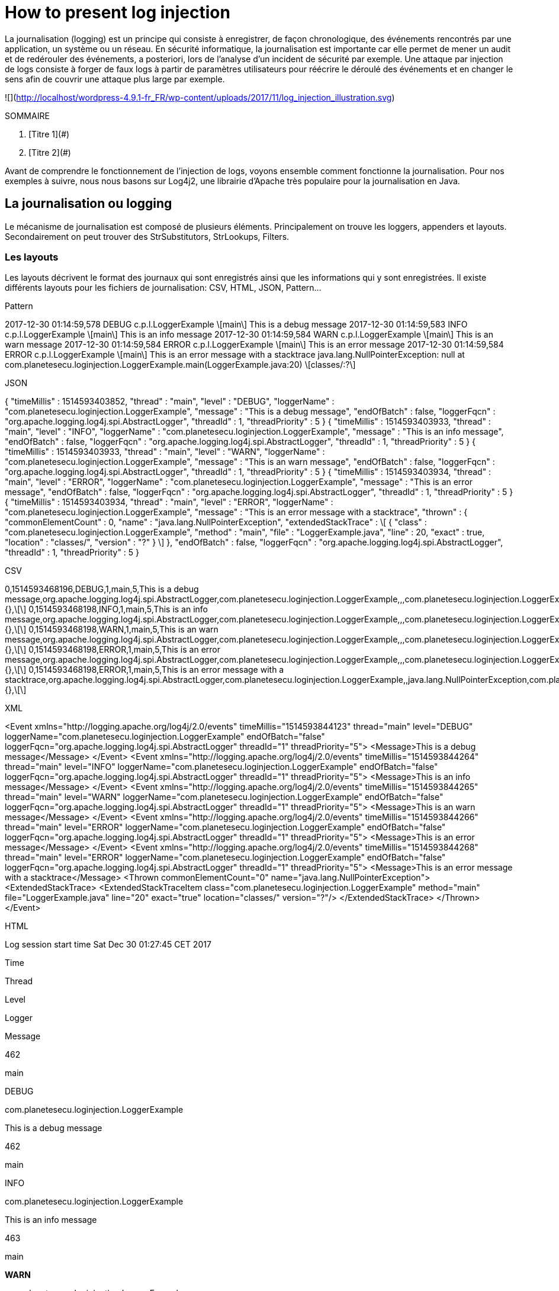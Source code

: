 = How to present log injection

La journalisation (logging) est un principe qui consiste à enregistrer, de façon chronologique, des événements rencontrés par une application, un système ou un réseau. En sécurité informatique, la journalisation est importante car elle permet de mener un audit et de redérouler des événements, a posteriori, lors de l’analyse d’un incident de sécurité par exemple. Une attaque par injection de logs consiste à forger de faux logs à partir de paramètres utilisateurs pour réécrire le déroulé des événements et en changer le sens afin de couvrir une attaque plus large par exemple.

![](http://localhost/wordpress-4.9.1-fr_FR/wp-content/uploads/2017/11/log_injection_illustration.svg)

SOMMAIRE

1.  [Titre 1](#)
2.  [Titre 2](#)

Avant de comprendre le fonctionnement de l’injection de logs, voyons ensemble comment fonctionne la journalisation.  
Pour nos exemples à suivre, nous nous basons sur Log4j2, une librairie d’Apache très populaire pour la journalisation en Java.

La journalisation ou logging
----------------------------

Le mécanisme de journalisation est composé de plusieurs éléments.  
Principalement on trouve les loggers, appenders et layouts. Secondairement on peut trouver des StrSubstitutors, StrLookups, Filters.

### Les layouts

Les layouts décrivent le format des journaux qui sont enregistrés ainsi que les informations qui y sont enregistrées. Il existe différents layouts pour les fichiers de journalisation: CSV, HTML, JSON, Pattern…

Pattern

2017-12-30 01:14:59,578 DEBUG c.p.l.LoggerExample \[main\] This is a debug message
2017-12-30 01:14:59,583 INFO c.p.l.LoggerExample \[main\] This is an info message
2017-12-30 01:14:59,584 WARN c.p.l.LoggerExample \[main\] This is an warn message
2017-12-30 01:14:59,584 ERROR c.p.l.LoggerExample \[main\] This is an error message
2017-12-30 01:14:59,584 ERROR c.p.l.LoggerExample \[main\] This is an error message with a stacktrace
java.lang.NullPointerException: null
	at com.planetesecu.loginjection.LoggerExample.main(LoggerExample.java:20) \[classes/:?\]

JSON

{
  "timeMillis" : 1514593403852,
  "thread" : "main",
  "level" : "DEBUG",
  "loggerName" : "com.planetesecu.loginjection.LoggerExample",
  "message" : "This is a debug message",
  "endOfBatch" : false,
  "loggerFqcn" : "org.apache.logging.log4j.spi.AbstractLogger",
  "threadId" : 1,
  "threadPriority" : 5
}
{
  "timeMillis" : 1514593403933,
  "thread" : "main",
  "level" : "INFO",
  "loggerName" : "com.planetesecu.loginjection.LoggerExample",
  "message" : "This is an info message",
  "endOfBatch" : false,
  "loggerFqcn" : "org.apache.logging.log4j.spi.AbstractLogger",
  "threadId" : 1,
  "threadPriority" : 5
}
{
  "timeMillis" : 1514593403933,
  "thread" : "main",
  "level" : "WARN",
  "loggerName" : "com.planetesecu.loginjection.LoggerExample",
  "message" : "This is an warn message",
  "endOfBatch" : false,
  "loggerFqcn" : "org.apache.logging.log4j.spi.AbstractLogger",
  "threadId" : 1,
  "threadPriority" : 5
}
{
  "timeMillis" : 1514593403934,
  "thread" : "main",
  "level" : "ERROR",
  "loggerName" : "com.planetesecu.loginjection.LoggerExample",
  "message" : "This is an error message",
  "endOfBatch" : false,
  "loggerFqcn" : "org.apache.logging.log4j.spi.AbstractLogger",
  "threadId" : 1,
  "threadPriority" : 5
}
{
  "timeMillis" : 1514593403934,
  "thread" : "main",
  "level" : "ERROR",
  "loggerName" : "com.planetesecu.loginjection.LoggerExample",
  "message" : "This is an error message with a stacktrace",
  "thrown" : {
    "commonElementCount" : 0,
    "name" : "java.lang.NullPointerException",
    "extendedStackTrace" : \[ {
      "class" : "com.planetesecu.loginjection.LoggerExample",
      "method" : "main",
      "file" : "LoggerExample.java",
      "line" : 20,
      "exact" : true,
      "location" : "classes/",
      "version" : "?"
    } \]
  },
  "endOfBatch" : false,
  "loggerFqcn" : "org.apache.logging.log4j.spi.AbstractLogger",
  "threadId" : 1,
  "threadPriority" : 5
}

CSV

0,1514593468196,DEBUG,1,main,5,This is a debug message,org.apache.logging.log4j.spi.AbstractLogger,com.planetesecu.loginjection.LoggerExample,,,com.planetesecu.loginjection.LoggerExample.main(LoggerExample.java:12),{},\[\]
0,1514593468198,INFO,1,main,5,This is an info message,org.apache.logging.log4j.spi.AbstractLogger,com.planetesecu.loginjection.LoggerExample,,,com.planetesecu.loginjection.LoggerExample.main(LoggerExample.java:13),{},\[\]
0,1514593468198,WARN,1,main,5,This is an warn message,org.apache.logging.log4j.spi.AbstractLogger,com.planetesecu.loginjection.LoggerExample,,,com.planetesecu.loginjection.LoggerExample.main(LoggerExample.java:14),{},\[\]
0,1514593468198,ERROR,1,main,5,This is an error message,org.apache.logging.log4j.spi.AbstractLogger,com.planetesecu.loginjection.LoggerExample,,,com.planetesecu.loginjection.LoggerExample.main(LoggerExample.java:15),{},\[\]
0,1514593468198,ERROR,1,main,5,This is an error message with a stacktrace,org.apache.logging.log4j.spi.AbstractLogger,com.planetesecu.loginjection.LoggerExample,,java.lang.NullPointerException,com.planetesecu.loginjection.LoggerExample.main(LoggerExample.java:22),{},\[\]

XML

<Event
	xmlns="http://logging.apache.org/log4j/2.0/events" timeMillis="1514593844123" thread="main" level="DEBUG" loggerName="com.planetesecu.loginjection.LoggerExample" endOfBatch="false" loggerFqcn="org.apache.logging.log4j.spi.AbstractLogger" threadId="1" threadPriority="5">
	<Message>This is a debug message</Message>
</Event>
<Event
	xmlns="http://logging.apache.org/log4j/2.0/events" timeMillis="1514593844264" thread="main" level="INFO" loggerName="com.planetesecu.loginjection.LoggerExample" endOfBatch="false" loggerFqcn="org.apache.logging.log4j.spi.AbstractLogger" threadId="1" threadPriority="5">
	<Message>This is an info message</Message>
</Event>
<Event
	xmlns="http://logging.apache.org/log4j/2.0/events" timeMillis="1514593844265" thread="main" level="WARN" loggerName="com.planetesecu.loginjection.LoggerExample" endOfBatch="false" loggerFqcn="org.apache.logging.log4j.spi.AbstractLogger" threadId="1" threadPriority="5">
	<Message>This is an warn message</Message>
</Event>
<Event
	xmlns="http://logging.apache.org/log4j/2.0/events" timeMillis="1514593844266" thread="main" level="ERROR" loggerName="com.planetesecu.loginjection.LoggerExample" endOfBatch="false" loggerFqcn="org.apache.logging.log4j.spi.AbstractLogger" threadId="1" threadPriority="5">
	<Message>This is an error message</Message>
</Event>
<Event
	xmlns="http://logging.apache.org/log4j/2.0/events" timeMillis="1514593844268" thread="main" level="ERROR" loggerName="com.planetesecu.loginjection.LoggerExample" endOfBatch="false" loggerFqcn="org.apache.logging.log4j.spi.AbstractLogger" threadId="1" threadPriority="5">
	<Message>This is an error message with a stacktrace</Message>
	<Thrown commonElementCount="0" name="java.lang.NullPointerException">
		<ExtendedStackTrace>
			<ExtendedStackTraceItem class="com.planetesecu.loginjection.LoggerExample" method="main" file="LoggerExample.java" line="20" exact="true" location="classes/" version="?"/>
		</ExtendedStackTrace>
	</Thrown>
</Event>

HTML

Log session start time Sat Dec 30 01:27:45 CET 2017

Time

Thread

Level

Logger

Message

462

main

DEBUG

com.planetesecu.loginjection.LoggerExample

This is a debug message

462

main

INFO

com.planetesecu.loginjection.LoggerExample

This is an info message

463

main

**WARN**

com.planetesecu.loginjection.LoggerExample

This is an warn message

463

main

**ERROR**

com.planetesecu.loginjection.LoggerExample

This is an error message

463

main

**ERROR**

com.planetesecu.loginjection.LoggerExample

This is an error message with a stacktrace

java.lang.NullPointerException  
     at com.planetesecu.loginjection.LoggerExample.main(LoggerExample.java:20)

Il existe d’autres layouts mais pour la suite nous nous baserons sur le layout « Pattern ». C’est le layout de journalisation le plus répandu, il est notamment utilisé par défaut pour la [journalisation des serveurs HTTP d’Apache](https://httpd.apache.org/docs/2.4/fr/logs.html) (access et error logs).

L’injection de logs
-------------------

### Exemple

Par exemple, un service propose à ses utilisateurs de s’authentifier avec un login & mot de passe. Un utilisateur tente de s’authentifier sur ce service avec le login « toto ».

**_Logs_**  
2017-11-07 20:50:14 INFO Unknown user: ‘toto’

Sur ce même service, un attaquant tente de s’authentifier avec le login suivant: « toto’\\r\\n2017-11-07 20:50:44 INFO Authentication in success for user: ‘bad_guy » :

**_Logs_**  
2017-11-07 20:50:14 INFO Unknown user: ‘toto’  
2017-11-07 20:50:44 INFO Authentication in success for user: ‘bad_guy‘

La vulnérabilité par injection de logs est alors exploitée, la signification des logs a été modifiée.  
Bien souvent, les opérateurs ou les outils (SIEM) chargés de lire les logs ne détectent pas ces injections.

La simple présence de cette vulnérabilité fait perdre la fiabilité des journaux.  
La capacité d’audit se trouve fortement compromise mais les équipes utilisant ces logs (généralement celles en charge de la production ou du support) n’ont souvent pas conscience que les journaux ont été faussés et les utilisent en toute confiance, les pensant légitimes.  
L’injection parfaite de logs est d’ailleurs une attaque discrète, voir indétectable.

—

Pour le format « Pattern », on peut distinguer deux types d’injections de logs : les

1.  Les injections **inline**  
    L’attaquant change le sens de la ligne de log sans créer de nouvelles lignes de logs.
2.  Les injections **avec création de nouveaux logs**  
    L’attaquant forge de nouvelles lignes de logs. C’est un peu plus difficile à réaliser car cela nécessite de connaître chaques champs d’une ligne de log et d’être cohérent avec les logs précédents et suivants.

Par ailleurs, les logs peuvent être utilisés pour mener d’autres attaques :

*   **Cross-Site Scripting (XSS)**  
    Le XSS consiste à injecter des scripts malicieux dans du contenu interprété par un navigateur Web.  
    2017-11-07 20:50:14 INFO User not found: ‘<script>alert(‘XSS’);</script>’
*   **Exécution de code arbitraire**  
    Dans le cas où les logs sont lus depuis une ligne de commande shell.  
    Exemple : [Vim Options Handling Arbitrary Code Execution Vulnerability](https://tools.cisco.com/security/center/viewAlert.x?alertId=52184)

Exemple d’utilisation d’une injection de logs dans le cas d’une banque: [afficher l’exemple](#).

Le client d’une banque fait un virement en ligne :

Compte débiteur

Compte A – n°1234567891A

Compte créditeur

Compte B – n°1234567891B

Montant (€)

Raison du virement (optionnel)

Virement de 1000 € vers mon compte épargne

L’application Web de la banque traite le virement et écrit dans les journaux d’audit certaines informations du virement.  
Extrait des journaux d’audit :

2017-11-07 20:50:14 INFO Virement effectué avec succès \[compte\_debiteur='1234567891A', compte\_crediteur='1234567891B', 
montant='1000€', raison='Virement de 1000 € vers mon compte épargne'\]

Le virement a été fait avec succès.  
Maintenant, un attaquant un peu renseigné fait également un virement.

Compte débiteur

Compte A (autre banque) – n°1234567891A

Compte créditeur

Compte B – n°1234567891B

Montant (€)

Raison du virement (optionnel)

Transfert d’argent’\]\\r\\n2017-11-08 08:13:01 INFO Virement effectué avec succès \[compte\_debiteur=’1234567891A’ (autre banque), compte\_crediteur=’1234567891B’, montant=’7000′, raison=’Transfert d’argent’\]\\r\\n<br /><br /> 2017-11-08 08:13:03 ERROR EnvironmentException: Une erreur s’est produite avec la base de données. Le virement a bien eu lieu mais le solde du compte ‘1234567891B’ n’a pas pu être mis à jour du montant de 7000€.\\r\\n at TransactionManager.performTransaction(TransactionManager.java:255)\\r\\nCaused by: SQLTimeoutException: Error when writing transaction to database.\\r\\n at TransactionORM.create(TransactionORM.java:79)\\r\\n … 21 more\\r\\n2017-11-08 08:13:11 INFO Virement effectué avec succès \[compte\_debiteur=’1234567891A’ (autre banque), compte\_crediteur=’1234567891B’, montant=’20’, raison=’Transfert d’argent

Extrait des journaux d’audit, avec les logs injectés en rouge :

2017-11-08 08:12:41 INFO Virement effectué avec succès \[compte_debiteur='1234567891A' (autre banque), 
compte_crediteur='1234567891B', montant='30', raison='Transfert d'argent'\]
2017-11-08 08:13:01 INFO Virement effectué avec succès \[compte_debiteur='1234567891A' (autre banque), 
compte_crediteur='1234567891B', montant='7000', raison='Transfert d'argent'\]
2017-11-08 08:13:03 ERROR EnvironmentException: Une erreur s'est produite avec la base de données. 
Le virement a bien eu lieu mais le solde du compte '1234567891B' n'a pas pu être mis à jour du montant de 7000€.
    at TransactionManager.performTransaction(TransactionManager.java:255)
Caused by: SQLTimeoutException: Error when writing transaction to database.
    at TransactionORM.create(TransactionORM.java:79)
    ... 21 more
2017-11-08 08:13:11 INFO Virement effectué avec succès \[compte_debiteur='1234567891A' (autre banque), 
compte_crediteur='1234567891B', montant='20', raison='Transfert d'argent'\]

L’attaquant fait alors un peu d’ingénierie sociale et contacte sa banque :  
Bonjour,</p> <p>J’ai effectué un virement depuis mon autre banque vers mon compte A chez vous.<br /> L’ordre de virement a été traité, j’ai bien été débité du compte de mon autre banque. Par contre le solde de mon compte chez vous n’a pas bougé…<br /> Pouvez-vous vérifier vos logs d’audit ? Il y a peut-être eu un bug en base de données… </p> <p>Cordialement  
… en espérant que la banque tombe dans la supercherie.

En réalité, les précautions prises dans le monde bancaire pourraient ne pas permettre de réussir de telles attaques.

Recommandations
---------------

L’objectif commun de ces recommandations est de tendre à pouvoir clairement différencier les entrées utilisateurs de ce qui ne l’est pas.

### Valider, valider… et encore valider les entrées utilisateurs

L’injection de logs suppose que l’application ne filtre pas ou filtre mal les entrées utlisateur qu’elle logue.

Il est recommandé de valider les entrées reçues de l’utilisateur (possiblement attaquant) au plus tôt dans l’application et de la façon la plus stricte. Cette validation se fait à la fois au sens syntaxique et sémantique :

1.  **Validation syntaxique** : s’assurer que la syntaxe d’un paramètre est correct (ex: une date au format JJ-MM-AAAA où JJ MM et AAAA sont des nombres entiers positifs)
2.  **Validation sémantique** : s’assurer que la valeur d’un paramètre a du sens dans le contexte attendu (ex: le 31-02-2017 n’a pas de sens).

Ces validations peuvent se faire via:

*   Expressions régulières
*   Liste de valeurs autorisées
*   …

La validation des entrées utilisateur est à faire **côté serveur**. Les validations faites côté client (en HTML, JavaScript par exemple) n’ont un intérêt que pour améliorer l’expérience utilisateur mais elles n’assurent aucune sécurité car elles sont aisément contournables (en désactivant JavaScript ou en utilisant un proxy Web par exemple).  
Un guide simple et clair sur la validation des entrées utilisateur est disponible sur le site de l’OWASP (en anglais): [Input Validation Cheat Sheet](https://www.owasp.org/index.php/Input_Validation_Cheat_Sheet)

### Encoder les entrées utilisateurs loguées

Se baser uniquement sur la validation des inputs n’est pas toujours suffisant. Notamment dans les cas où il est demander de loguer les inputs invalides.  
Ex:

2017-11-07 20:50:14 INFO User not found: '<script>alert('XSS');</script>'

Il est alors nécessaire d’associer une autre mesure.

*   **Echapper les caractères spéciaux : ``\r \n ' " ` ``**  
    Le but est d’ajouter un `\` devant chaque caractère pour éviter que les caractères `\r` et `\n` ne soient interprétés en saut de ligne dans les fichiers de logs et pour différencier les ``' " ` `` des séparateurs légitimes.

Attention Les caractères spéciaux à encoder dépendent du type de logs générés. Par exemple, Log4j et JSON log ne génèrent pas le même type de logs.

Des ressources sont disponibles ici :  
[![](http://localhost/wordpress-4.9.1-fr_FR/wp-content/uploads/2017/11/github-psec-150x44.png)](https://github.com/planete-secu)  
Références :

*   [https://logging.apache.org/log4j/2.x/manual/layouts.html](https://logging.apache.org/log4j/2.x/manual/layouts.html)
*   [https://capec.mitre.org/data/definitions/93.html](https://capec.mitre.org/data/definitions/93.html)
*   [https://www.securecoding.cert.org/confluence/display/java/IDS03-J.+Do+not+log+unsanitized+user+input](https://www.securecoding.cert.org/confluence/display/java/IDS03-J.+Do+not+log+unsanitized+user+input)
*   [https://www.owasp.org/index.php/Logging\_Cheat\_Sheet](https://www.owasp.org/index.php/Logging_Cheat_Sheet)

